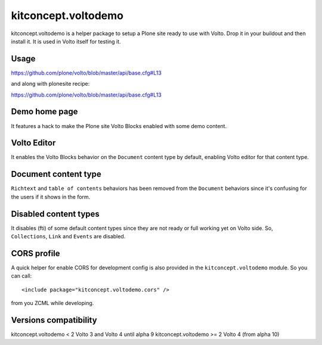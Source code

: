 .. This README is meant for consumption by humans and pypi. Pypi can render rst files so please do not use Sphinx features.
   If you want to learn more about writing documentation, please check out: http://docs.plone.org/about/documentation_styleguide.html
   This text does not appear on pypi or github. It is a comment.

==============================================================================
kitconcept.voltodemo
==============================================================================

.. image:: https://kitconcept.com/logo.svg
   :alt: kitconcept
   :target: https://kitconcept.com/


.. image:: https://secure.travis-ci.org/collective/kitconcept.voltodemo.png
    :target: http://travis-ci.org/collective/kitconcept.voltodemo

kitconcept.voltodemo is a helper package to setup a Plone site ready to use
with Volto. Drop it in your buildout and then install it. It is used in Volto
itself for testing it.


Usage
-----

https://github.com/plone/volto/blob/master/api/base.cfg#L13

and along with plonesite recipe:

https://github.com/plone/volto/blob/master/api/base.cfg#L13

Demo home page
--------------

It features a hack to make the Plone site Volto Blocks enabled with some demo
content.

Volto Editor
-------------

It enables the Volto Blocks behavior on the ``Document`` content type by
default, enabling Volto editor for that content type.

Document content type
---------------------

``Richtext`` and ``table of contents`` behaviors has been removed from the ``Document`` behaviors since it's confusing for the users if it shows in the form.

Disabled content types
----------------------

It disables (fti) of some default content types since they are not ready or
full working yet on Volto side. So, ``Collections``, ``Link`` and ``Events``
are disabled.

CORS profile
------------

A quick helper for enable CORS for development config is also provided in the
``kitconcept.voltodemo`` module. So you can call::

  <include package="kitconcept.voltodemo.cors" />

from you ZCML while developing.

Versions compatibility
----------------------

kitconcept.voltodemo < 2 Volto 3 and Volto 4 until alpha 9
kitconcept.voltodemo >= 2 Volto 4 (from alpha 10)
